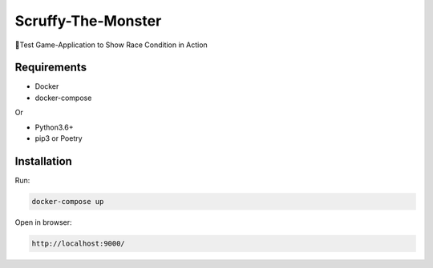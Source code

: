 Scruffy-The-Monster
===================

🐶Test Game-Application to Show Race Condition in Action

Requirements
------------
- Docker
- docker-compose

Or

- Python3.6+
- pip3 or Poetry

Installation
------------
Run:

.. code-block:: RST

    docker-compose up

Open in browser:

.. code-block:: RST

    http://localhost:9000/
